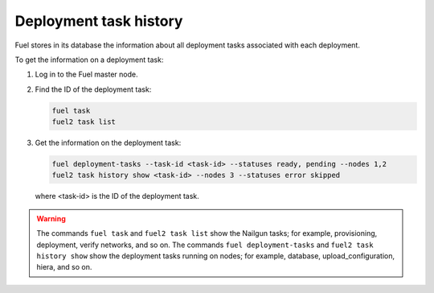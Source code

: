 
.. _deployment-history:

=======================
Deployment task history
=======================

Fuel stores in its database the information about all deployment
tasks associated with each deployment.

To get the information on a deployment task:

#. Log in to the Fuel master node.
#. Find the ID of the deployment task:

   .. code-block:: console

      fuel task
      fuel2 task list

#. Get the information on the deployment task:

   .. code-block:: console

      fuel deployment-tasks --task-id <task-id> --statuses ready, pending --nodes 1,2
      fuel2 task history show <task-id> --nodes 3 --statuses error skipped

   where <task-id> is the ID of the deployment task.

.. warning:: The commands ``fuel task`` and ``fuel2 task list`` show
             the Nailgun tasks; for example, provisioning, deployment,
             verify networks, and so on.
             The commands ``fuel deployment-tasks`` and
             ``fuel2 task history show`` show the deployment tasks
             running on nodes; for example, database, upload_configuration,
             hiera, and so on.